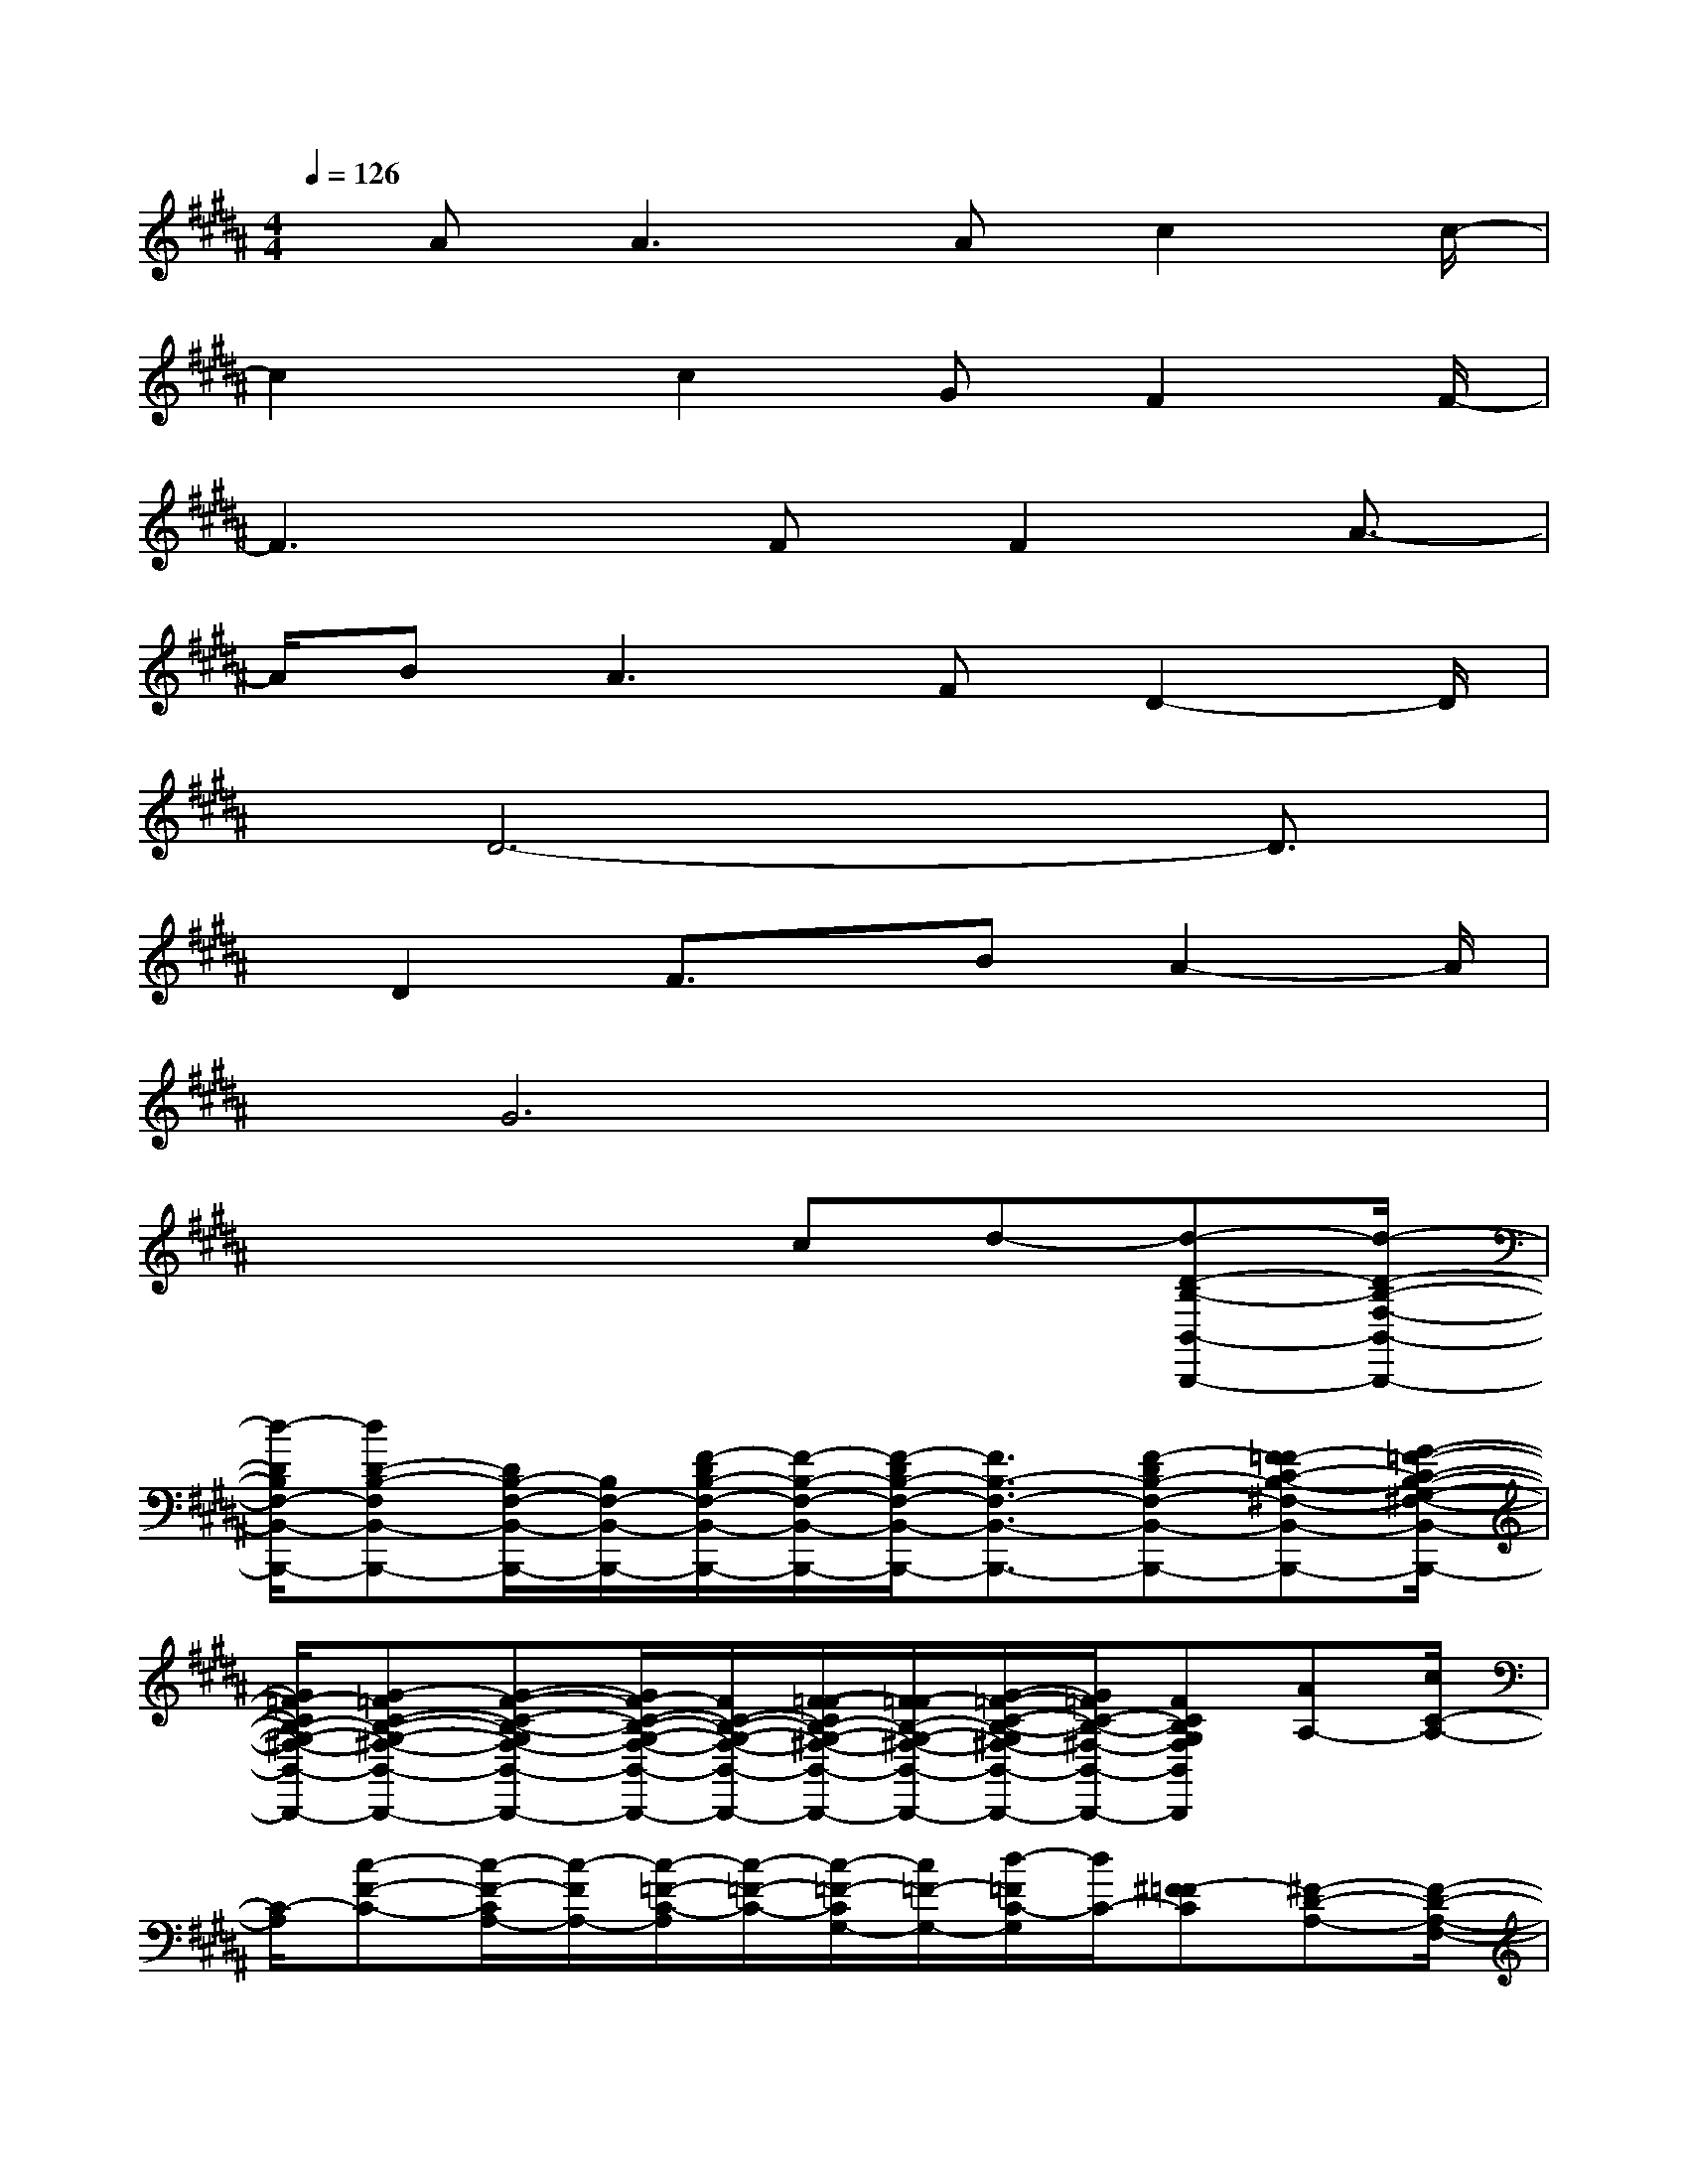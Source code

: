 X:1
T:
M:4/4
L:1/8
Q:1/4=126
K:B%5sharps
V:1
x/2A2<A2Ac2c/2-|
c2x/2c2GF2F/2-|
F3x/2FF2A3/2-|
A/2B2<A2FD2-D/2|
x/2D6-D3/2|
x/2D2F3/2x/2BA2-A/2|
x/2G6x3/2|
x4x/2cd-[d-D-B,-B,,-B,,,-][d/2-D/2-B,/2-F,/2-B,,/2-B,,,/2-]|
[d/2-D/2B,/2F,/2-B,,/2-B,,,/2-][dD-B,-F,B,,-B,,,-][D/2B,/2-F,/2-B,,/2-B,,,/2-][B,/2F,/2-B,,/2-B,,,/2-][F/2-D/2B,/2-F,/2-B,,/2-B,,,/2-][F/2-B,/2-F,/2-B,,/2-B,,,/2-][F/2-D/2B,/2-F,/2-B,,/2-B,,,/2-][F3/2B,3/2-F,3/2-B,,3/2-B,,,3/2-][F-DB,-F,-B,,-B,,,-][F=F-C-B,-^F,-B,,-B,,,-][G/2-=F/2-C/2-B,/2-G,/2-^F,/2-B,,/2-B,,,/2-]|
[G/2=F/2-C/2B,/2-G,/2-^F,/2-B,,/2-B,,,/2-][G-=FC-B,-G,-^F,-B,,-B,,,-][G-F-C-B,-G,F,-B,,-B,,,-][G/2F/2-C/2-B,/2-G,/2-F,/2-B,,/2-B,,,/2-][F/2C/2-B,/2-G,/2-F,/2-B,,/2-B,,,/2-][F/2-=F/2-C/2B,/2-G,/2-^F,/2-B,,/2-B,,,/2-][F/2=F/2-B,/2-G,/2-^F,/2-B,,/2-B,,,/2-][G/2-=F/2-C/2-B,/2-G,/2^F,/2-B,,/2-B,,,/2-][G/2=F/2C/2-B,/2-^F,/2-B,,/2-B,,,/2-][FCB,G,F,B,,B,,,][AA,-][c/2C/2-A,/2-]|
[C/2-A,/2][c-F-C-][c/2-F/2-C/2A,/2-][c/2-F/2A,/2-][c/2-=F/2-C/2-A,/2][c/2-=F/2-C/2-][c/2-=F/2-C/2G,/2-][c/2=F/2-G,/2-][d/2-=F/2C/2-G,/2][d/2C/2-][^F-=FC][^F-D-A,-][F/2-D/2-A,/2-F,/2-]|
[F/2-D/2A,/2F,/2-][F/2-D/2A,/2F,/2]F/2-[F-DA,-][FC-A,-][CA,F,-][c/2-C/2A,/2F,/2-][c/2F,/2-][d-CA,F,][dD-B,-B,,-B,,,-][D/2-B,/2-F,/2-B,,/2-B,,,/2-]|
[D/2-B,/2F,/2-B,,/2-B,,,/2-][DB,-F,-B,,-B,,,-][D-B,-F,-B,,-B,,,-][F2-D2B,2-F,2-B,,2-B,,,2-][FB,-F,-B,,-B,,,-][F2C2-B,2-G,2-F,2-B,,2-B,,,2-][G/2-=F/2-C/2-B,/2-G,/2-^F,/2-B,,/2-B,,,/2-]|
[G/2=F/2-C/2-B,/2-G,/2-^F,/2-B,,/2-B,,,/2-][G-=FCB,-G,^F,-B,,-B,,,-][G3/2D3/2-C3/2-B,3/2-G,3/2-F,3/2-B,,3/2-B,,,3/2-][D/2C/2B,/2-G,/2-F,/2-B,,/2-B,,,/2-][AC-B,-G,F,-B,,-B,,,-][GC-B,-G,-F,-B,,-B,,,-][F/2-C/2B,/2-G,/2-F,/2-B,,/2-B,,,/2-][F/2B,/2G,/2F,/2-B,,/2B,,,/2][ACA,-F,][c/2C/2-A,/2-]|
[C/2A,/2][c-F-CA,][c-FCA,][c-CG,][cCG,=F,][dCG,=F,][^F2-D2A,2F,2][F/2D/2A,/2-F,/2-]|
[A,/2F,/2][A/2D/2-A,/2-F,/2-][D/2-A,/2-F,/2-][A/2D/2A,/2-F,/2-][A,/2-F,/2-][A/2-C/2-A,/2F,/2-][A/2C/2-F,/2][GC-A,-][F/2-C/2A,/2-F,/2-][F/2A,/2-F,/2-][D/2-C/2-A,/2F,/2-][D/2-C/2F,/2][DB,,-][F/2-B,/2-B,,/2-]